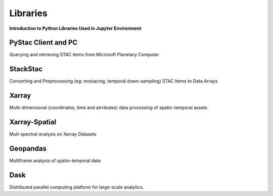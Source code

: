 Libraries
=========

**Introduction to Python Libraries Used in Jupyter Environment**


PyStac Client and PC
--------------------
Querying and retrieving STAC items from Microsoft Planetary Computer

StackStac
---------
Converting and Preprocessing (eg: mosiacing, temporal down-sampling) STAC Items to Data Arrays

Xarray
------
Multi-dimensional (coordinates, time and atrributes) data processing of spatio-temporal assets

Xarray-Spatial
--------------
Muti-spectral analysis on Xarray Datasets

Geopandas
---------
Multiframe analysis of spatio-temporal data

Dask
----
Distributed parallel computing platform for large-scale analytics.



